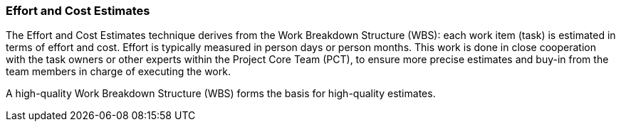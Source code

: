 === Effort and Cost Estimates

The Effort and Cost Estimates technique derives from the Work Breakdown Structure (WBS): each work item (task) is estimated in terms of effort and cost.
Effort is typically measured in person days or person months.
This work is done in close cooperation with the task owners or other experts within the Project Core Team (PCT), to ensure more precise estimates and buy-in from the team members in charge of executing the work.

A high-quality Work Breakdown Structure (WBS) forms the basis for high-quality estimates.
